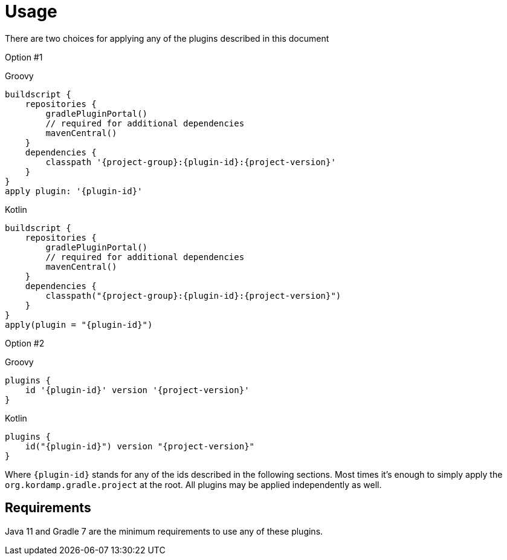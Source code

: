 
[[_usage]]
= Usage

There are two choices for applying any of the plugins described in this document

Option #1

[source,groovy,indent=0,subs="verbatim,attributes",role="primary"]
.Groovy
----
buildscript {
    repositories {
        gradlePluginPortal()
        // required for additional dependencies
        mavenCentral()
    }
    dependencies {
        classpath '{project-group}:{plugin-id}:{project-version}'
    }
}
apply plugin: '{plugin-id}'
----

[source,kotlin,indent=0,subs="verbatim,attributes",role="secondary"]
.Kotlin
----
buildscript {
    repositories {
        gradlePluginPortal()
        // required for additional dependencies
        mavenCentral()
    }
    dependencies {
        classpath("{project-group}:{plugin-id}:{project-version}")
    }
}
apply(plugin = "{plugin-id}")
----

Option #2

[source,groovy,indent=0,subs="verbatim,attributes",role="primary"]
.Groovy
----
plugins {
    id '{plugin-id}' version '{project-version}'
}
----

[source,kotlin,indent=0,subs="verbatim,attributes",role="secondary"]
.Kotlin
----
plugins {
    id("{plugin-id}") version "{project-version}"
}
----

Where `{plugin-id}` stands for any of the ids described in the following sections. Most times it's enough to simply apply
the `org.kordamp.gradle.project` at the root. All plugins may be applied independently as well.

== Requirements

Java 11 and Gradle 7 are the minimum requirements to use any of these plugins.
